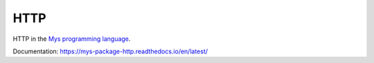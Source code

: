 HTTP
====

HTTP in the `Mys programming language`_.

Documentation: https://mys-package-http.readthedocs.io/en/latest/

.. _Mys programming language: https://github.com/mys-lang/mys
